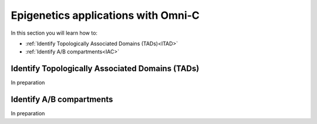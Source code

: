 .. _EPIGENETICS:

Epigenetics applications with Omni-C
====================================

In this section you will learn how to:

- :ref:`Identify Topologically Associated Domains (TADs)<ITAD>`

- :ref:`Identify A/B compartments<IAC>`



.. _ITAD:

Identify Topologically Associated Domains (TADs)
------------------------------------------------

In preparation


.. _IAC:

Identify A/B compartments
-------------------------

In preparation



